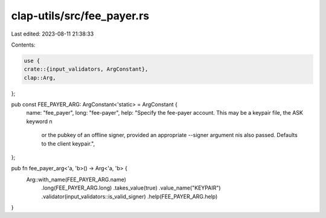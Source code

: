 clap-utils/src/fee_payer.rs
===========================

Last edited: 2023-08-11 21:38:33

Contents:

.. code-block:: rs

    use {
    crate::{input_validators, ArgConstant},
    clap::Arg,
};

pub const FEE_PAYER_ARG: ArgConstant<'static> = ArgConstant {
    name: "fee_payer",
    long: "fee-payer",
    help: "Specify the fee-payer account. This may be a keypair file, the ASK keyword \n\
           or the pubkey of an offline signer, provided an appropriate --signer argument \n\
           is also passed. Defaults to the client keypair.",
};

pub fn fee_payer_arg<'a, 'b>() -> Arg<'a, 'b> {
    Arg::with_name(FEE_PAYER_ARG.name)
        .long(FEE_PAYER_ARG.long)
        .takes_value(true)
        .value_name("KEYPAIR")
        .validator(input_validators::is_valid_signer)
        .help(FEE_PAYER_ARG.help)
}


